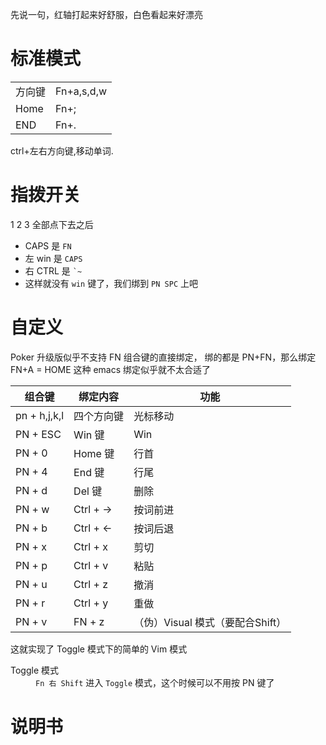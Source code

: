 # -*- mode: Org; org-download-image-dir: "../images"; -*-
#+BEGIN_COMMENT 
.. title: Poker 升级版机械键盘
.. slug: poker-sheng-ji-ban-ji-jie-jian-pan
.. date: 2016-12-13 15:09:58 UTC+08:00
.. tags: 
.. category: 
.. link: 
.. description: 
.. type: text
#+END_COMMENT

先说一句，红轴打起来好舒服，白色看起来好漂亮

* 标准模式
| 方向键 | Fn+a,s,d,w |
| Home   | Fn+;       |
| END    | Fn+.       |

 ctrl+左右方向键,移动单词.

* 指拨开关


#+DOWNLOADED: /tmp/screenshot.png @ 2016-12-13 15:23:47
[[file:../images/指拨开关/screenshot_2016-12-13_15-23-47.png]]

1 2 3 全部点下去之后

- CAPS 是 =FN=
- 左 win 是 =CAPS=
- 右 CTRL 是 =`~=
- 这样就没有 =win= 键了，我们绑到 =PN SPC= 上吧 
* 自定义
Poker 升级版似乎不支持 FN 组合键的直接绑定， 绑的都是 PN+FN，那么绑定FN+A = HOME 
这种 emacs 绑定似乎就不太合适了

| 组合键       | 绑定内容 | 功能                       |
|--------------+------------+----------------------------------|
| pn + h,j,k,l | 四个方向键 | 光标移动                         |
| PN + ESC     | Win 键     | Win                              |
| PN + 0       | Home 键    | 行首                             |
| PN + 4       | End 键     | 行尾                             |
| PN + d       | Del 键     | 删除                             |
| PN + w       | Ctrl + ->  | 按词前进                         |
| PN + b       | Ctrl + <-  | 按词后退                         |
| PN + x       | Ctrl + x   | 剪切                             |
| PN + p       | Ctrl + v   | 粘贴                             |
| PN + u       | Ctrl + z   | 撤消                             |
| PN + r       | Ctrl + y   | 重做                             |
| PN + v       | FN + z     | （伪）Visual 模式（要配合Shift） |

这就实现了 Toggle 模式下的简单的 Vim 模式

- Toggle 模式 :: =Fn 右 Shift= 进入 =Toggle= 模式，这个时候可以不用按 PN 键了
* 说明书

#+DOWNLOADED: /tmp/screenshot.png @ 2016-12-13 16:24:05
[[file:../images/screenshot_2016-12-13_16-24-05.png]]


#+DOWNLOADED: /tmp/screenshot.png @ 2016-12-13 16:24:19
[[file:../images/screenshot_2016-12-13_16-24-19.png]]
     
